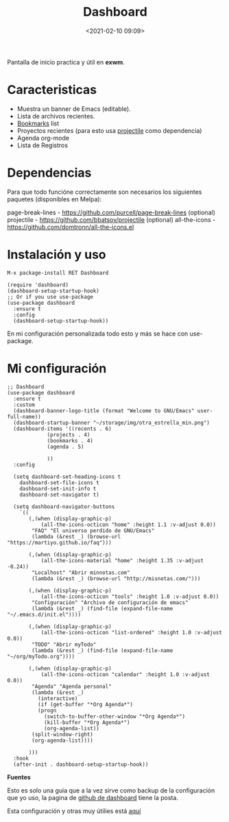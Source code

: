 #+title: Dashboard
#+date: <2021-02-10 09:09>
#+description: 
#+filetags: emacs

Pantalla de inicio practica y útil en *exwm*.

* Caracteristicas 
+ Muestra un banner de Emacs (editable).
+ Lista de archivos recientes.
+ [[/2020-12-21-emacs-bookmarks.html][Bookmarks]] list
+ Proyectos recientes (para esto usa [[/2020-12-07-projectile.html][projectile]] como dependencia)
+ Agenda org-mode
+ Lista de Registros

* Dependencias
Para que todo funcióne correctamente son necesarios los siguientes paquetes (disponibles en Melpa):

page-break-lines - https://github.com/purcell/page-break-lines
(optional) projectile - https://github.com/bbatsov/projectile
(optional) all-the-icons - https://github.com/domtronn/all-the-icons.el

* Instalación y uso
#+BEGIN_SRC 
M-x package-install RET Dashboard
#+END_SRC

#+BEGIN_SRC
(require 'dashboard)
(dashboard-setup-startup-hook)
;; Or if you use use-package
(use-package dashboard
  :ensure t
  :config
  (dashboard-setup-startup-hook))
#+END_SRC

En mi configuración personalizada todo esto y más se hace con use-package.

* Mi configuración

#+BEGIN_SRC 
;; Dashboard
(use-package dashboard
  :ensure t
  :custom
  (dashboard-banner-logo-title (format "Welcome to GNU/Emacs" user-full-name))
  (dashboard-startup-banner "~/storage/img/otra_estrella_min.png")
  (dashboard-items '((recents . 6)
		     (projects . 4)
	 	     (bookmarks . 4)
		     (agenda . 5)
		     
		     ))
  :config
  
  (setq dashboard-set-heading-icons t
	dashboard-set-file-icons t
	dashboard-set-init-info t
	dashboard-set-navigator t)
  
  (setq dashboard-navigator-buttons
	`((
	   (,(when (display-graphic-p)
	       (all-the-icons-octicon "home" :height 1.1 :v-adjust 0.0))
	    "FAQ" "El universo perdido de GNU/Emacs"
	    (lambda (&rest _) (browse-url "https://martiyo.github.io/faq")))
	   
	   (,(when (display-graphic-p)
	       (all-the-icons-material "home" :height 1.35 :v-adjust -0.24))
	    "Localhost" "Abrir minnotas.com"
	    (lambda (&rest _) (browse-url "http://misnotas.com/")))
	   
	   (,(when (display-graphic-p)
	       (all-the-icons-octicon "tools" :height 1.0 :v-adjust 0.0))
	    "Configuración" "Archivo de configuración de emacs"
	    (lambda (&rest _) (find-file (expand-file-name  "~/.emacs.d/init.el"))))
	   
	   (,(when (display-graphic-p)
	       (all-the-icons-octicon "list-ordered" :height 1.0 :v-adjust 0.0))
	    "TODO" "Abrir myTodo"
	    (lambda (&rest _) (find-file (expand-file-name  "~/org/myTodo.org"))))
	   
	   (,(when (display-graphic-p)
	       (all-the-icons-octicon "calendar" :height 1.0 :v-adjust 0.0))
	    "Agenda" "Agenda personal"
	    (lambda (&rest _)
	      (interactive)
	      (if (get-buffer "*Org Agenda*")
		  (progn
		    (switch-to-buffer-other-window "*Org Agenda*")
		    (kill-buffer "*Org Agenda*")
		    (org-agenda-list))
		(split-window-right)
		(org-agenda-list))))
	   
	   )))
  :hook
  (after-init . dashboard-setup-startup-hook))
#+END_SRC

*Fuentes* 

Esto es solo una guia que a la vez sirve como backup de la configuración que yo uso, la pagina de [[https://github.com/emacs-dashboard/emacs-dashboard][github de dashboard]] tiene la posta.

Esta configuración y otras muy útilies está [[https://gitlab.com/hefistion/emacs-config-with-lp/-/blob/master/emacs-configuracion.org][aquí]]

